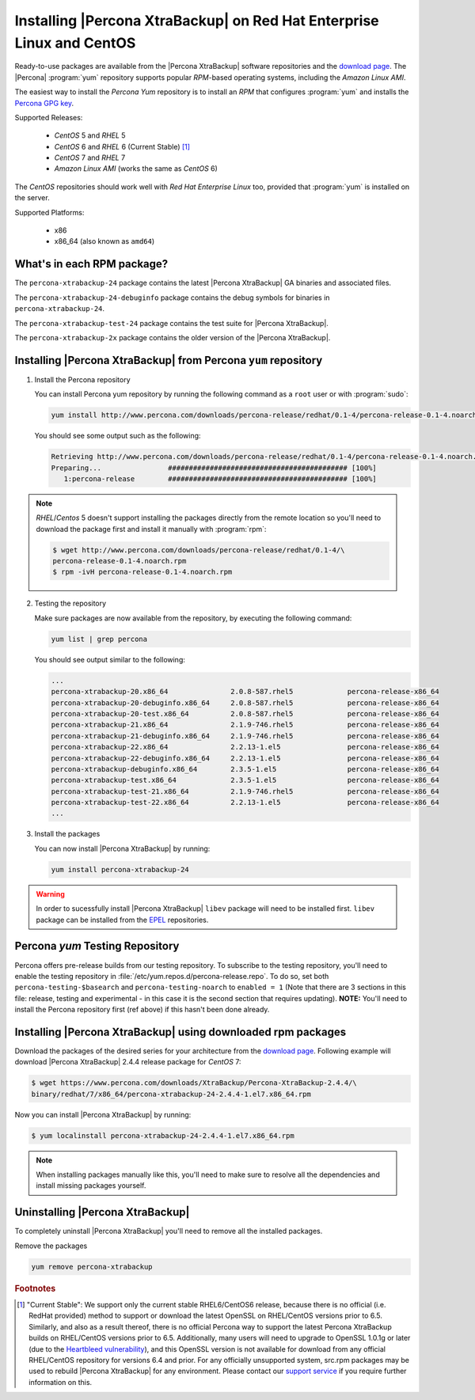 .. _yum_repo:

======================================================================
Installing |Percona XtraBackup| on Red Hat Enterprise Linux and CentOS
======================================================================

Ready-to-use packages are available from the |Percona XtraBackup| software
repositories and the `download page
<https://www.percona.com/downloads/XtraBackup/>`_. The |Percona|
:program:`yum` repository supports popular *RPM*-based operating systems,
including the *Amazon Linux AMI*.

The easiest way to install the *Percona Yum* repository is to install an *RPM*
that configures :program:`yum` and installs the `Percona GPG key
<https://www.percona.com/downloads/RPM-GPG-KEY-percona>`_.

Supported Releases:


 * *CentOS* 5 and *RHEL* 5

 * *CentOS* 6 and *RHEL* 6 (Current Stable) [#f1]_

 * *CentOS* 7 and *RHEL* 7

 * *Amazon Linux AMI* (works the same as *CentOS* 6)

The *CentOS* repositories should work well with *Red Hat Enterprise Linux* too,
provided that :program:`yum` is installed on the server.

Supported Platforms:

 * x86
 * x86_64 (also known as ``amd64``)

What's in each RPM package?
===========================

The ``percona-xtrabackup-24`` package contains the latest |Percona XtraBackup|
GA binaries and associated files.

The ``percona-xtrabackup-24-debuginfo`` package contains the debug symbols for
binaries in ``percona-xtrabackup-24``.

The ``percona-xtrabackup-test-24`` package contains the test suite for |Percona
XtraBackup|.

The ``percona-xtrabackup-2x`` package contains the older version of the
|Percona XtraBackup|.

Installing |Percona XtraBackup| from Percona ``yum`` repository
===============================================================

1. Install the Percona repository

   You can install Percona yum repository by running the following command as a
   ``root`` user or with :program:`sudo`:

   .. code-block:: bash

     yum install http://www.percona.com/downloads/percona-release/redhat/0.1-4/percona-release-0.1-4.noarch.rpm

   You should see some output such as the following:

   .. code-block:: bash

     Retrieving http://www.percona.com/downloads/percona-release/redhat/0.1-4/percona-release-0.1-4.noarch.rpm
     Preparing...                ########################################### [100%]
        1:percona-release        ########################################### [100%]

.. note::

  *RHEL*/*Centos* 5 doesn't support installing the packages directly from the
  remote location so you'll need to download the package first and install it
  manually with :program:`rpm`:

  .. code-block:: bash

    $ wget http://www.percona.com/downloads/percona-release/redhat/0.1-4/\
    percona-release-0.1-4.noarch.rpm
    $ rpm -ivH percona-release-0.1-4.noarch.rpm

2. Testing the repository

   Make sure packages are now available from the repository, by executing the
   following command:

   .. code-block:: bash

     yum list | grep percona

   You should see output similar to the following:

   .. code-block:: bash

     ...
     percona-xtrabackup-20.x86_64               2.0.8-587.rhel5             percona-release-x86_64
     percona-xtrabackup-20-debuginfo.x86_64     2.0.8-587.rhel5             percona-release-x86_64
     percona-xtrabackup-20-test.x86_64          2.0.8-587.rhel5             percona-release-x86_64
     percona-xtrabackup-21.x86_64               2.1.9-746.rhel5             percona-release-x86_64
     percona-xtrabackup-21-debuginfo.x86_64     2.1.9-746.rhel5             percona-release-x86_64
     percona-xtrabackup-22.x86_64               2.2.13-1.el5                percona-release-x86_64
     percona-xtrabackup-22-debuginfo.x86_64     2.2.13-1.el5                percona-release-x86_64
     percona-xtrabackup-debuginfo.x86_64        2.3.5-1.el5                 percona-release-x86_64
     percona-xtrabackup-test.x86_64             2.3.5-1.el5                 percona-release-x86_64
     percona-xtrabackup-test-21.x86_64          2.1.9-746.rhel5             percona-release-x86_64
     percona-xtrabackup-test-22.x86_64          2.2.13-1.el5                percona-release-x86_64
     ...

3. Install the packages

   You can now install |Percona XtraBackup| by running:

   .. code-block:: bash

     yum install percona-xtrabackup-24

.. warning::

   In order to sucessfully install |Percona XtraBackup| ``libev`` package will
   need to be installed first. ``libev`` package can be installed from the
   `EPEL <https://fedoraproject.org/wiki/EPEL>`_ repositories.

.. _yum_testing:

Percona `yum` Testing Repository
================================

Percona offers pre-release builds from our testing repository. To subscribe to
the testing repository, you'll need to enable the testing repository in
:file:`/etc/yum.repos.d/percona-release.repo`. To do so, set both
``percona-testing-$basearch`` and ``percona-testing-noarch`` to
``enabled = 1`` (Note that there are 3 sections in this file: release, testing
and experimental - in this case it is the second section that requires
updating). **NOTE:** You'll need to install the Percona repository first (ref
above) if this hasn't been done already.

.. _standalone_rpm:

Installing |Percona XtraBackup| using downloaded rpm packages
=============================================================

Download the packages of the desired series for your architecture from the
`download page <https://www.percona.com/downloads/XtraBackup/>`_. Following
example will download |Percona XtraBackup| 2.4.4 release package for
*CentOS* 7:

.. code-block:: bash

  $ wget https://www.percona.com/downloads/XtraBackup/Percona-XtraBackup-2.4.4/\
  binary/redhat/7/x86_64/percona-xtrabackup-24-2.4.4-1.el7.x86_64.rpm

Now you can install |Percona XtraBackup| by running:

.. code-block:: bash

 $ yum localinstall percona-xtrabackup-24-2.4.4-1.el7.x86_64.rpm

.. note::

  When installing packages manually like this, you'll need to make sure to
  resolve all the dependencies and install missing packages yourself.

Uninstalling |Percona XtraBackup|
=================================

To completely uninstall |Percona XtraBackup| you'll need to remove all the
installed packages.

Remove the packages

.. code-block:: bash

  yum remove percona-xtrabackup

.. rubric:: Footnotes

.. [#f1]

  "Current Stable": We support only the current stable RHEL6/CentOS6
  release, because there is no official (i.e. RedHat provided) method to
  support or download the latest OpenSSL on RHEL/CentOS versions prior to 6.5.
  Similarly, and also as a result thereof, there is no official Percona way to
  support the latest Percona XtraBackup builds on RHEL/CentOS versions prior to
  6.5. Additionally, many users will need to upgrade to OpenSSL 1.0.1g or later
  (due to the `Heartbleed vulnerability
  <http://www.percona.com/resources/ceo-customer-advisory-heartbleed>`_), and
  this OpenSSL version is not available for download from any official
  RHEL/CentOS repository for versions 6.4 and prior. For any officially
  unsupported system, src.rpm packages may be used to rebuild |Percona
  XtraBackup| for any environment. Please contact our `support service
  <http://www.percona.com/products/mysql-support>`_ if you require further
  information on this.
